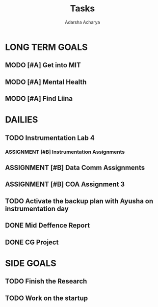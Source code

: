 :PROPERTIES:
:ID:       7802496a-85dd-4192-9c61-fe0aabb967a4
:END:
#+title: Tasks
#+author:  Adarsha Acharya


* LONG TERM GOALS
** MODO [#A] Get into MIT
** MODO [#A] Mental Health
** MODO [#A] Find Liina

* DAILIES
** TODO Instrumentation Lab 4
*** ASSIGNMENT [#B] Instrumentation Assignments
** ASSIGNMENT [#B] Data Comm Assignments
** ASSIGNMENT [#B] COA Assignment 3
** TODO Activate the backup plan with Ayusha on instrumentation day
SCHEDULED: <2024-08-11 Sun>
** DONE Mid Deffence Report
SCHEDULED: <2024-07-21 Sun>
** DONE CG Project

* SIDE GOALS
** TODO Finish the Research
** TODO Work on the startup
